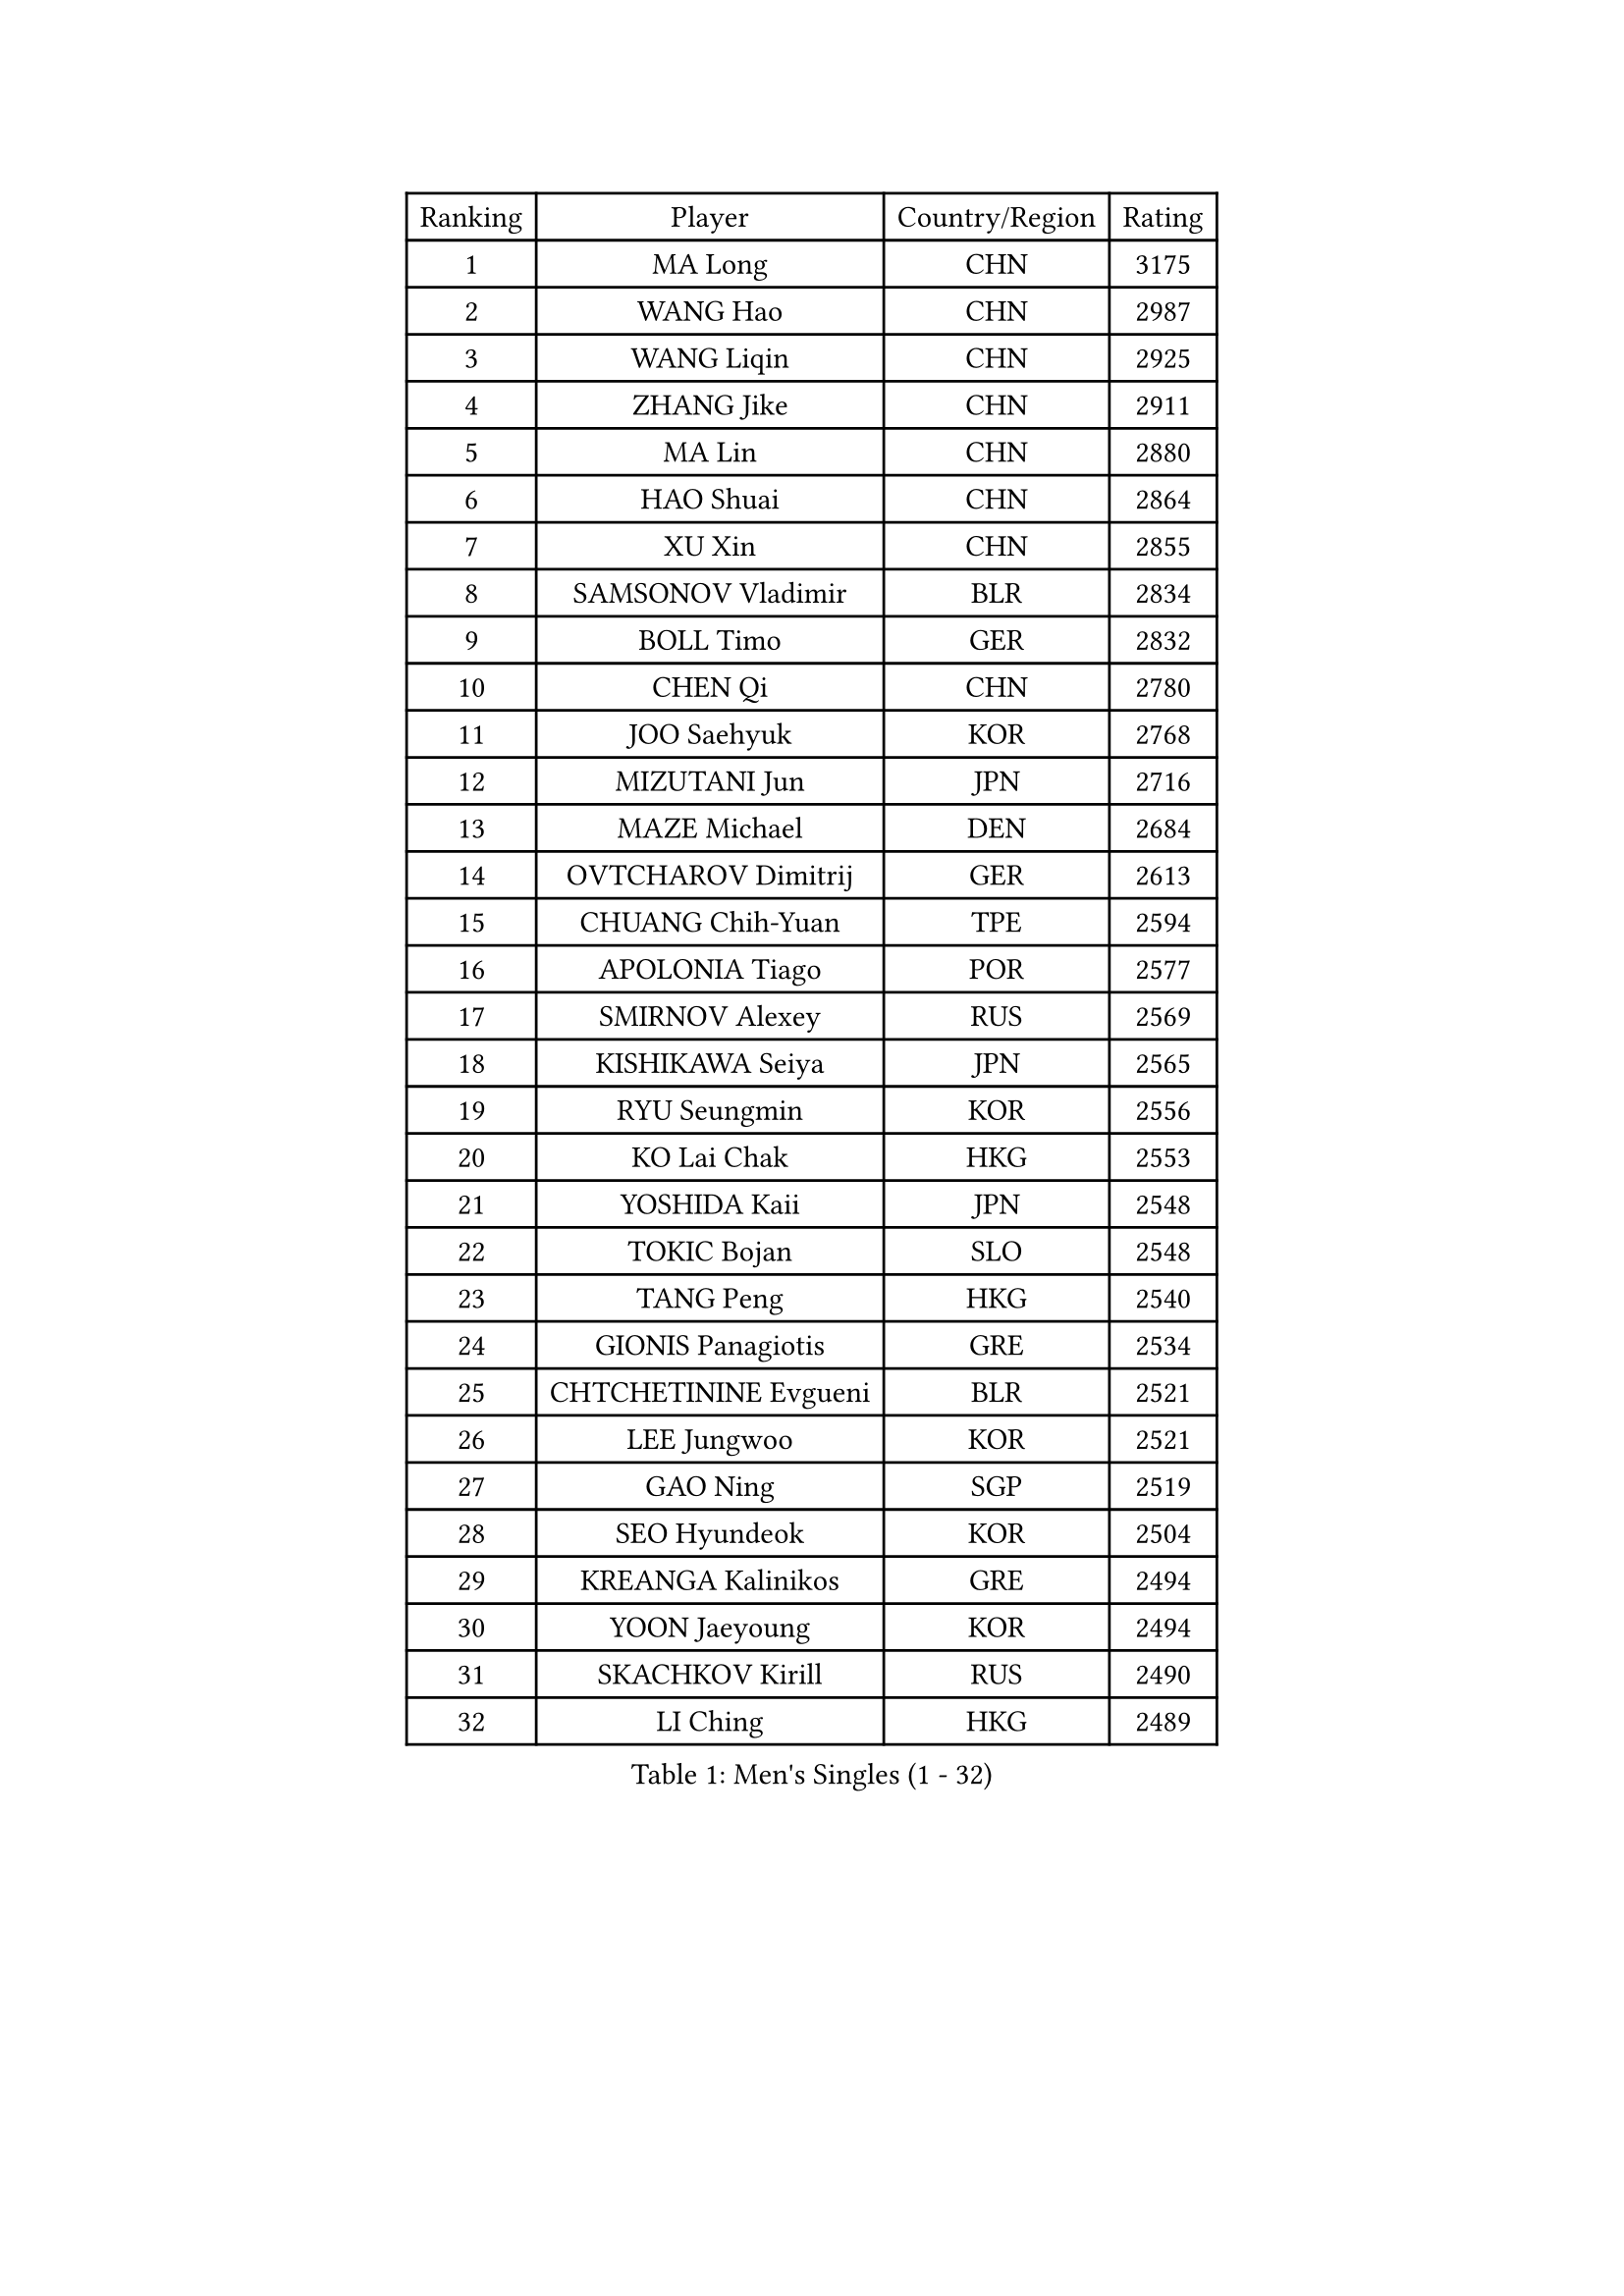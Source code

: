 
#set text(font: ("Courier New", "NSimSun"))
#figure(
  caption: "Men's Singles (1 - 32)",
    table(
      columns: 4,
      [Ranking], [Player], [Country/Region], [Rating],
      [1], [MA Long], [CHN], [3175],
      [2], [WANG Hao], [CHN], [2987],
      [3], [WANG Liqin], [CHN], [2925],
      [4], [ZHANG Jike], [CHN], [2911],
      [5], [MA Lin], [CHN], [2880],
      [6], [HAO Shuai], [CHN], [2864],
      [7], [XU Xin], [CHN], [2855],
      [8], [SAMSONOV Vladimir], [BLR], [2834],
      [9], [BOLL Timo], [GER], [2832],
      [10], [CHEN Qi], [CHN], [2780],
      [11], [JOO Saehyuk], [KOR], [2768],
      [12], [MIZUTANI Jun], [JPN], [2716],
      [13], [MAZE Michael], [DEN], [2684],
      [14], [OVTCHAROV Dimitrij], [GER], [2613],
      [15], [CHUANG Chih-Yuan], [TPE], [2594],
      [16], [APOLONIA Tiago], [POR], [2577],
      [17], [SMIRNOV Alexey], [RUS], [2569],
      [18], [KISHIKAWA Seiya], [JPN], [2565],
      [19], [RYU Seungmin], [KOR], [2556],
      [20], [KO Lai Chak], [HKG], [2553],
      [21], [YOSHIDA Kaii], [JPN], [2548],
      [22], [TOKIC Bojan], [SLO], [2548],
      [23], [TANG Peng], [HKG], [2540],
      [24], [GIONIS Panagiotis], [GRE], [2534],
      [25], [CHTCHETININE Evgueni], [BLR], [2521],
      [26], [LEE Jungwoo], [KOR], [2521],
      [27], [GAO Ning], [SGP], [2519],
      [28], [SEO Hyundeok], [KOR], [2504],
      [29], [KREANGA Kalinikos], [GRE], [2494],
      [30], [YOON Jaeyoung], [KOR], [2494],
      [31], [SKACHKOV Kirill], [RUS], [2490],
      [32], [LI Ching], [HKG], [2489],
    )
  )#pagebreak()

#set text(font: ("Courier New", "NSimSun"))
#figure(
  caption: "Men's Singles (33 - 64)",
    table(
      columns: 4,
      [Ranking], [Player], [Country/Region], [Rating],
      [33], [HOU Yingchao], [CHN], [2489],
      [34], [FANG Bo], [CHN], [2486],
      [35], [CHEN Weixing], [AUT], [2480],
      [36], [LI Ping], [QAT], [2479],
      [37], [UEDA Jin], [JPN], [2464],
      [38], [GARDOS Robert], [AUT], [2462],
      [39], [YAN An], [CHN], [2460],
      [40], [#text(gray, "QIU Yike")], [CHN], [2446],
      [41], [SUSS Christian], [GER], [2443],
      [42], [LEE Sang Su], [KOR], [2442],
      [43], [PRIMORAC Zoran], [CRO], [2440],
      [44], [CHO Eonrae], [KOR], [2430],
      [45], [STEGER Bastian], [GER], [2424],
      [46], [PETO Zsolt], [SRB], [2420],
      [47], [CRISAN Adrian], [ROU], [2420],
      [48], [LEE Jungsam], [KOR], [2414],
      [49], [PROKOPCOV Dmitrij], [CZE], [2412],
      [50], [OH Sangeun], [KOR], [2400],
      [51], [KIM Junghoon], [KOR], [2390],
      [52], [LI Hu], [SGP], [2383],
      [53], [VLASOV Grigory], [RUS], [2380],
      [54], [JEOUNG Youngsik], [KOR], [2377],
      [55], [KIM Minseok], [KOR], [2373],
      [56], [MACHADO Carlos], [ESP], [2367],
      [57], [LIU Song], [ARG], [2361],
      [58], [SIMONCIK Josef], [CZE], [2360],
      [59], [CHEUNG Yuk], [HKG], [2358],
      [60], [FREITAS Marcos], [POR], [2349],
      [61], [BAUM Patrick], [GER], [2338],
      [62], [FEJER-KONNERTH Zoltan], [GER], [2335],
      [63], [KOSIBA Daniel], [HUN], [2333],
      [64], [PERSSON Jorgen], [SWE], [2331],
    )
  )#pagebreak()

#set text(font: ("Courier New", "NSimSun"))
#figure(
  caption: "Men's Singles (65 - 96)",
    table(
      columns: 4,
      [Ranking], [Player], [Country/Region], [Rating],
      [65], [MATSUDAIRA Kenta], [JPN], [2326],
      [66], [HE Zhiwen], [ESP], [2322],
      [67], [LIN Ju], [DOM], [2322],
      [68], [LASHIN El-Sayed], [EGY], [2320],
      [69], [KUZMIN Fedor], [RUS], [2318],
      [70], [SAIVE Jean-Michel], [BEL], [2317],
      [71], [KIM Hyok Bong], [PRK], [2316],
      [72], [ACHANTA Sharath Kamal], [IND], [2314],
      [73], [SALIFOU Abdel-Kader], [BEN], [2311],
      [74], [HENZELL William], [AUS], [2307],
      [75], [JEVTOVIC Marko], [SRB], [2301],
      [76], [PLATONOV Pavel], [BLR], [2292],
      [77], [KEINATH Thomas], [SVK], [2286],
      [78], [FILUS Ruwen], [GER], [2284],
      [79], [WANG Zengyi], [POL], [2280],
      [80], [RUBTSOV Igor], [RUS], [2275],
      [81], [VRABLIK Jiri], [CZE], [2274],
      [82], [HAN Jimin], [KOR], [2274],
      [83], [MONRAD Martin], [DEN], [2272],
      [84], [SVENSSON Robert], [SWE], [2272],
      [85], [#text(gray, "LEI Zhenhua")], [CHN], [2271],
      [86], [SCHLAGER Werner], [AUT], [2269],
      [87], [AGUIRRE Marcelo], [PAR], [2267],
      [88], [MATSUDAIRA Kenji], [JPN], [2266],
      [89], [ILLAS Erik], [SVK], [2265],
      [90], [OBESLO Michal], [CZE], [2263],
      [91], [JAKAB Janos], [HUN], [2262],
      [92], [LIVENTSOV Alexey], [RUS], [2259],
      [93], [KORBEL Petr], [CZE], [2258],
      [94], [KARAKASEVIC Aleksandar], [SRB], [2258],
      [95], [GERELL Par], [SWE], [2257],
      [96], [ANDRIANOV Sergei], [RUS], [2257],
    )
  )#pagebreak()

#set text(font: ("Courier New", "NSimSun"))
#figure(
  caption: "Men's Singles (97 - 128)",
    table(
      columns: 4,
      [Ranking], [Player], [Country/Region], [Rating],
      [97], [MATTENET Adrien], [FRA], [2256],
      [98], [BURGIS Matiss], [LAT], [2254],
      [99], [PISTEJ Lubomir], [SVK], [2253],
      [100], [SEREDA Peter], [SVK], [2253],
      [101], [RI Chol Guk], [PRK], [2250],
      [102], [TSUBOI Gustavo], [BRA], [2249],
      [103], [MA Liang], [SGP], [2243],
      [104], [LUNDQVIST Jens], [SWE], [2242],
      [105], [YANG Zi], [SGP], [2238],
      [106], [LEGOUT Christophe], [FRA], [2237],
      [107], [FRANZISKA Patrick], [GER], [2236],
      [108], [VOSTES Yannick], [BEL], [2235],
      [109], [ERLANDSEN Geir], [NOR], [2233],
      [110], [MADRID Marcos], [MEX], [2229],
      [111], [WOSIK Torben], [GER], [2227],
      [112], [OYA Hidetoshi], [JPN], [2225],
      [113], [BARDON Michal], [SVK], [2225],
      [114], [#text(gray, "AXELQVIST Johan")], [SWE], [2224],
      [115], [SHIONO Masato], [JPN], [2223],
      [116], [LIM Jaehyun], [KOR], [2220],
      [117], [JANG Song Man], [PRK], [2219],
      [118], [SHIMOYAMA Takanori], [JPN], [2218],
      [119], [BLASZCZYK Lucjan], [POL], [2217],
      [120], [NIWA Koki], [JPN], [2215],
      [121], [LAKEEV Vasily], [RUS], [2215],
      [122], [ANTHONY Amalraj], [IND], [2214],
      [123], [TAKAKIWA Taku], [JPN], [2212],
      [124], [GACINA Andrej], [CRO], [2212],
      [125], [KAN Yo], [JPN], [2208],
      [126], [LEE Jinkwon], [KOR], [2207],
      [127], [YIANGOU Marios], [CYP], [2206],
      [128], [HUANG Sheng-Sheng], [TPE], [2206],
    )
  )